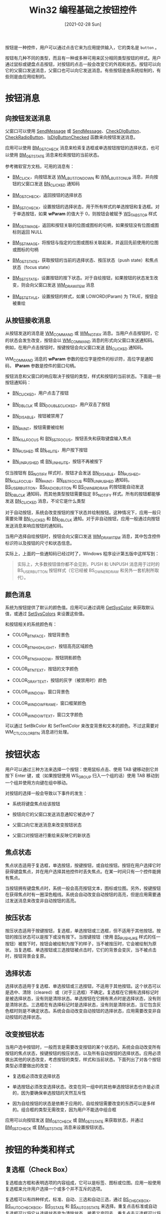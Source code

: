 #+TITLE: Win32 编程基础之按钮控件
#+DATE: [2021-02-28 Sun]
#+FILETAGS: win32

# [[https://twitter.com/yutamaro43/status/1331958847431270402][file:dev/0.jpg]]

按钮是一种控件，用户可以通过点击它来为应用提供输入，它的类名是 =button= 。

按钮有几种不同的类型，而且有一种或多种可用来区分相同类型按钮的样式。用户通过鼠标或键盘点击按钮，对按钮的点击一般会改变它的外观和状态。按钮可以向它的父窗口发送消息，父窗口也可以向它发送消息。有些按钮是由系统绘制的，有些则是由应用绘制的。

* 按钮消息

** 向按钮发送消息

父窗口可以使用 [[https://docs.microsoft.com/en-us/windows/desktop/api/winuser/nf-winuser-sendmessage][SendMessage]] 或 [[https://docs.microsoft.com/en-us/windows/desktop/api/winuser/nf-winuser-sendmessage][SendMessage]]、[[https://docs.microsoft.com/en-us/windows/desktop/api/Winuser/nf-winuser-checkdlgbutton][CheckDlgButton]]、[[https://docs.microsoft.com/en-us/windows/desktop/api/Winuser/nf-winuser-checkradiobutton][CheckRadioButton]]、[[https://docs.microsoft.com/en-us/windows/desktop/api/Winuser/nf-winuser-isdlgbuttonchecked][IsDlgButtonChecked]] 函数来向按钮发送消息。

应用可以使用 [[https://docs.microsoft.com/en-us/windows/win32/controls/bm-getcheck][BM_GETCHECK]] 消息来检索复选框或单选按钮按钮的选择状态，也可以使用 [[https://docs.microsoft.com/en-us/windows/win32/controls/bm-getstate][BM_GETSTATE]] 消息来检索按钮的当前状态。

参考微软官方文档，可用的消息有：

- [[https://docs.microsoft.com/en-us/windows/win32/controls/bm-click][BM_CLICK]]，向按钮发送 [[https://docs.microsoft.com/en-us/windows/desktop/inputdev/wm-lbuttondown][WM_LBUTTONDOWN]] 和 [[https://docs.microsoft.com/en-us/windows/desktop/inputdev/wm-lbuttonup][WM_LBUTTONUP]] 消息，并向按钮的父窗口发送 [[https://docs.microsoft.com/en-us/windows/win32/controls/bn-clicked][BN_CLICKED]] 通知码

- [[https://docs.microsoft.com/en-us/windows/win32/controls/bm-getcheck][BM_GETCHECK]]，返回按钮的选择状态

- [[https://docs.microsoft.com/en-us/windows/win32/controls/bm-setcheck][BM_SETCHECK]]，设置按钮的选择状态，用于所有样式的单选按钮和复选框。对于单选按钮，如果 *wParam* 的值大于 0，则按钮会被赋予 [[https://docs.microsoft.com/en-us/windows/desktop/winmsg/window-styles][WS_TABSTOP]] 样式

- [[https://docs.microsoft.com/en-us/windows/win32/controls/bm-getimage][BM_GETIMAGE]]，返回和按钮关联的位图或图标的句柄，如果按钮没有位图或图标则返回 NULL

- [[https://docs.microsoft.com/en-us/windows/win32/controls/bm-setimage][BM_SETIMAGE]]，将按钮与指定的位图或图标关联起来，并返回先前使用的位图或图标的句柄

- [[https://docs.microsoft.com/en-us/windows/win32/controls/bm-getstate][BM_GETSTATE]]，获取按钮的当前的选择状态、按压状态（push state）和焦点状态（focus state）

- [[https://docs.microsoft.com/en-us/windows/win32/controls/bm-setstate][BM_SETSTATE]]，设置按钮的按下状态。对于自绘按钮，如果按钮的状态发生改变，则会向父窗口发送 [[https://docs.microsoft.com/en-us/windows/win32/controls/wm-drawitem][WM_DRAWITEM]] 消息

- [[https://docs.microsoft.com/en-us/windows/win32/controls/bm-setstyle][BM_SETSTYLE]]，设置按钮的样式，如果 LOWORD(lParam) 为 TRUE，按钮会被重绘

** 从按钮接收消息

从按钮发送的消息是 [[https://docs.microsoft.com/en-us/windows/desktop/menurc/wm-command][WM_COMMAND]] 或 [[https://docs.microsoft.com/en-us/windows/win32/controls/wm-notify][WM_NOTIFY]] 消息。当用户点击按钮时，它的状态会发生改变，按钮会以 [[https://docs.microsoft.com/en-us/windows/desktop/menurc/wm-command][WM_COMMAND]] 消息的形式向父窗口发送通知码。例如，在用户点击按钮时，按键按钮会向父窗口发送 [[https://docs.microsoft.com/en-us/windows/win32/controls/bn-clicked][BN_CLICKED]] 通知码。

WM_COMMAND 消息的 *wParam* 参数的低位字是控件的标识符，高位字是通知码， *lParam* 参数是控件的窗口句柄。

按钮消息和父窗口的响应取决于按钮的类型，样式和按钮的当前状态。下面是一些按钮通知码：

- [[https://docs.microsoft.com/en-us/windows/win32/controls/bn-clicked][BN_CLICKED]]，用户点击了按钮

- [[https://docs.microsoft.com/en-us/windows/win32/controls/bn-dblclk][BN_DBLCLK]] 或 [[https://docs.microsoft.com/en-us/windows/win32/controls/bn-doubleclicked][BN_DOUBLECLICKED]]，用户双击了按钮

- [[https://docs.microsoft.com/en-us/windows/win32/controls/bn-disable][BN_DISABLE]]，按钮被禁用了

- [[https://docs.microsoft.com/en-us/windows/win32/controls/bn-paint][BN_PAINT]]，按钮需要被绘制

- [[https://docs.microsoft.com/en-us/windows/win32/controls/bn-killfocus][BN_KILLFOCUS]] 和 [[https://docs.microsoft.com/en-us/windows/win32/controls/bn-setfocus][BN_SETFOCUS]]，按钮丢失和获取键盘输入焦点

- [[https://docs.microsoft.com/en-us/windows/win32/controls/bn-pushed][BN_PUSHED]] 或 [[https://docs.microsoft.com/en-us/windows/win32/controls/bn-hilite][BN_HILITE]]，用户按下按钮

- [[https://docs.microsoft.com/en-us/windows/win32/controls/bn-unpushed][BN_UNPUSHED]] 或 [[https://docs.microsoft.com/en-us/windows/win32/controls/bn-unhilite][BN_UNHILITE]]，按钮不再被按下


仅当按钮有 [[https://docs.microsoft.com/en-us/windows/win32/controls/button-styles][BS_NOTIFY]] 样式时，按钮才会发送 [[https://docs.microsoft.com/en-us/windows/win32/controls/bn-disable][BN_DISABLE]]，[[https://docs.microsoft.com/en-us/windows/win32/controls/bn-pushed][BN_PUSHED]]，[[https://docs.microsoft.com/en-us/windows/win32/controls/bn-killfocus][BN_KILLFOCUS]]，[[https://docs.microsoft.com/en-us/windows/win32/controls/bn-paint][BN_PAINT]]，[[https://docs.microsoft.com/en-us/windows/win32/controls/bn-setfocus][BN_SETFOCUS]] 和[[https://docs.microsoft.com/en-us/windows/win32/controls/bn-unpushed][BN_UNPUSHED]] 通知码。[[https://docs.microsoft.com/en-us/windows/win32/controls/button-styles][BS_USERBUTTON]]，[[https://docs.microsoft.com/en-us/windows/win32/controls/button-styles][BS_RADIOBUTTON]] 和 [[https://docs.microsoft.com/en-us/windows/win32/controls/button-styles][BS_OWNERDRAW]] 的按钮能自动发送 [[https://docs.microsoft.com/en-us/windows/win32/controls/bn-dblclk][BN_DBLCLK]] 通知码，而其他类型按钮需要指定 BS_NOTIFY 样式。所有的按钮都能够发送 [[https://docs.microsoft.com/en-us/windows/win32/controls/bn-clicked][BN_CLICKED]] 消息，不论它是什么类型

对于自动按钮，系统会改变按钮的按下状态并绘制按钮。这种情况下，应用一般只需要处理 [[https://docs.microsoft.com/en-us/windows/win32/controls/bn-clicked][BN_CLICKED]] 和 [[https://docs.microsoft.com/en-us/windows/win32/controls/bn-dblclk][BN_DBLCLK]] 通知。对于非自动按钮，应用一般通过向按钮发送消息来响应按钮的通知码。

当用户选择自绘按钮时，按钮会向父窗口发送 [[https://docs.microsoft.com/en-us/windows/win32/controls/wm-drawitem][WM_DRAWITEM]] 消息，其中包含控件标识符以及按钮的尺寸和状态信息。

实际上，上面的一些通知码已经过时了，Windows 程序设计第五版中这样写到：

#+BEGIN_QUOTE
实际上，大多数按钮值你都不会见到，PUSH 和 UNPUSH 消息用于过时的 BS_USERBUTTON 按钮样式（它已经被 BS_OWNERDRAW 和另外一套机制所取代）。
#+END_QUOTE

** 颜色消息

系统为按钮提供了默认的颜色值。应用可以通过调用 [[https://docs.microsoft.com/en-us/windows/desktop/api/winuser/nf-winuser-getsyscolor][GetSysColor]] 来获取默认值，或通过 [[https://docs.microsoft.com/en-us/windows/desktop/api/winuser/nf-winuser-setsyscolors][SetSysColors]] 来设置这些值。

和按钮相关的系统颜色有：

- COLOR_BTNFACE，按钮背景色

- COLOR_BTNHIGHLIGHT，按钮高亮区域颜色

- COLOR_BTNSHADOW，按钮阴影颜色

- COLOR_BTNTEXT，按钮的文字颜色

- COLOR_GRAYTEXT，按钮的灰字（被禁用时）颜色

- COLOR_WINDOW，窗口背景色

- COLOR_WINDOWFRAME，窗口框架颜色

- COLOR_WINDOWTEXT，窗口文字颜色


可以通过 SetBkColor 和 SetTextColor 来改变背景和文本的颜色。不过这需要对 WM_CTLCOLORBTN 消息进行处理。

* 按钮状态

用户可以通过三种方法来选择一个按钮：使用鼠标点击、使用 TAB 键移动到它并按下 Enter 键，或（如果按钮使用 WS_GROUP 归入一个组的话）使用 TAB 移动到一个组并使用方向键在组中移动。

对按钮的选择一般会导致以下事件的发生：

- 系统将键盘焦点给该按钮

- 按钮向它的父窗口发送消息通知它被选中了

- 父窗口向它发送消息来改变按钮状态

- 父窗口对按钮进行重绘来反映它的新状态


** 焦点状态

焦点状态适用于复选框，单选按钮，按键按钮，或自绘按钮。按钮在用户选择它时获得键盘焦点，并在用户选择其他控件时丢失焦点。在某一时间只有一个控件能拥有焦点。

当按钮拥有键盘焦点时，系统一般会高亮按钮文本，图标或位图。另外，按键按钮在获得焦点时有一圈深色粗线。系统会自动改变自动按钮的高亮，但是应用需要通过发送消息来改变非自动按钮的高亮。

** 按压状态

按压状态适用于按键按钮，复选框，单选按钮或三选框，但不适用于其他按钮。按钮的按压状态可以是按下或没有按下。当按键按钮（使用 [[https://docs.microsoft.com/en-us/windows/win32/controls/button-styles][BS_PUSHLIKE]] 样式的任一按钮）被按下时，按钮会被绘制为按下的样子，当不被按压时，它会被绘制为原状。当复选框、单选按钮或三选按钮被点击时，它们的背景会变灰，当不被点击时，按钮背景会复原。

** 选择状态

选择状态适用于复选框、单选按钮或三选按钮，不适用于其他按钮。这个状态可以是选中、清除（cleared）或（对于三选框）不确定。复选框在它拥有选择标记时是被选择状态，没有则是清除状态。单选按钮在它拥有黑点时是选择状态，没有则是清除状态。三选框在有选择标记时是选择状态，没有则是清除状态，当它包含灰色框时则是不确定状态。系统会自动改变自动按钮的选择状态，应用需要改变非自动按钮的选择状态。

** 改变按钮状态

当用户选中按钮时，一般而言是需要改变按钮的某个状态的。系统会自动改变所有按钮的焦点状态，按键按钮的按压状态，以及所有自动按钮的选择状态。应用必须做出其他的状态改变，考虑按钮的类型，样式和当前状态。下面列出了对各个按钮类型必须要做出的改变：

- 复选框必须改变选择状态

- 单选按钮必须改变选择状态。改变在同一组中的其他单选按钮状态也许是必须的，因为要确保单选按钮的天然互斥性

- 因为自绘按钮的状态是依赖于应用的，自绘按钮需要改变的东西可以是多样的。组合框的类型无需改变，因为用户不能选中组合框


应用可以向按钮发送 [[https://docs.microsoft.com/en-us/windows/win32/controls/bm-getcheck][BM_GETCHECK]] 或 [[https://docs.microsoft.com/en-us/windows/win32/controls/bm-getstate][BM_GETSTATE]] 来获取状态，并通过 [[https://docs.microsoft.com/en-us/windows/win32/controls/bm-setcheck][BM_SETCHECK]] 或 [[https://docs.microsoft.com/en-us/windows/win32/controls/bm-setstate][BM_SETSTATE]] 消息来设置按钮状态。

* 按钮的种类和样式

** 复选框（Check Box）

复选框由方框和表明选项的内容组成，它可以是标签、图标或位图。应用一般使用复选框来允许用户选择一个或多个并不互斥的选项。

复选框可以有四种样式，标准、自动、三选和自动三选，通过 [[https://docs.microsoft.com/en-us/windows/win32/controls/button-styles][BS_CHECKBOX]]，[[https://docs.microsoft.com/en-us/windows/win32/controls/button-styles][BS_AUTOCHECKBOX]]，[[https://docs.microsoft.com/en-us/windows/win32/controls/button-styles][BS_3STATE]] 和 [[https://docs.microsoft.com/en-us/windows/win32/controls/button-styles][BS_AUTO3STATE]] 来选择。重复点击标准或自动复选框可以将它从选择状态变为清除状态，接着又变回去。重复点击三选框可以将它从选择状态变为清除状态，并接着变为不确定状态，如此往复。

当用户点击复选框时，复选框会得到键盘焦点。系统会向复选框的父窗口发送包含 [[https://docs.microsoft.com/en-us/windows/win32/controls/bn-clicked][BN_CLICKED]] 通知码的 [[https://docs.microsoft.com/en-us/windows/desktop/menurc/wm-command][WM_COMMAND]] 消息。如果这个消息来自自动复选框或自动三选框，父窗口不必处理这个消息，因为系统自动设置了选择状态。但是如果消息来自非自动按钮的话，父窗口需要处理这条消息，因为父窗口负责设置复选框的选择状态。不论复选框是什么样式，系统都会在按钮改变状态时进行重绘。

应用可以使用 [[https://docs.microsoft.com/en-us/windows/desktop/api/Winuser/nf-winuser-isdlgbuttonchecked][IsDlgButtonChecked]] 函数来判断复选框的状态。

** 组合框（Group Box）

组合框是一个包含一系列控件的矩形，它的左上角有一个应用定义的文字标签。使用它的唯一目的是将目的相关的一组控件框起来。组合框只有一个样式，那就是 [[https://docs.microsoft.com/en-us/windows/win32/controls/button-styles][BS_GROUPBOX]]。因为它不能被选中，它没有选择状态、焦点状态和按压状态。

** 按键按钮（Push Button）

按键按钮是一个含有应用定义内容的矩形，内容可是是文本，图标或位图。

按键按钮可以是两种样式，标准或默认样式，它们使用 [[https://docs.microsoft.com/en-us/windows/win32/controls/button-styles][BS_PUSHBUTTON]] 和 [[https://docs.microsoft.com/en-us/windows/win32/controls/button-styles][BS_DEFPUSHBUTTON]] 来定义。标准按键按钮一般用来开始一个操作。它在用户点击它时接收键盘焦点。默认按键按钮一般用来提示通用的或默认的选择，比如关闭对话框。如果在对话框中没有其他按键按钮具有键盘焦点的话，用户按下 Enter 键就可以选中它。

当用户点击按键按钮时，系统会向按键按钮的父窗口发送带有 [[https://docs.microsoft.com/en-us/windows/win32/controls/bn-clicked][BN_CLICKED]] 通知码的 [[https://docs.microsoft.com/en-us/windows/desktop/menurc/wm-command][WM_COMMAND]] 消息。

Windows 程序设计中还提到：按键按钮的最佳视觉高度是字符高度的 7/4。

在微软的文档中，还介绍了 split button 和 command link 两种特殊的按键按钮，详情可见于参考资料【5】。

** 单选按钮（Radio Button）

单选按钮由一个圆形按钮和表明按钮作用的应用定义内容组成。应用一般在一个组合框中使用单选按钮来让用户选择一系列相关但互斥的选项。

单选按钮有两种样式，标准或自动，使用 [[https://docs.microsoft.com/en-us/windows/win32/controls/button-styles][BS_RADIOBUTTON]] 和 [[https://docs.microsoft.com/en-us/windows/win32/controls/button-styles][BS_AUTORADIOBUTTON]] 定义。每种样式都有两种选择状态：选择（按钮中有个点）或清除（没有点）。

当用户选择状态时，单选按钮会收到键盘焦点。系统会向按钮的父窗口发送带有 [[https://docs.microsoft.com/en-us/windows/win32/controls/bn-clicked][BN_CLICKED]] 通知码的 [[https://docs.microsoft.com/en-us/windows/desktop/menurc/wm-command][WM_COMMAND]] 消息。如果使用了自动样式，父窗口不需要处理这个消息，否则需要处理。系统会在状态改变时自动重绘按钮。

单选按钮一般排列在组合框中，同一时间只能选择一个按钮。如果为某一单选按钮使用了 [[https://docs.microsoft.com/en-us/windows/desktop/winmsg/window-styles][WS_GROUP]] 样式，那么该按钮就是组中的第一个按钮，随后所有的按钮（不含 WS_GROUP 标志的）都是按照 TAB 排列的一组按钮，直到遇到下一个带有 GROUP 标志的单选按钮为止。如果没有单选按钮拥有 WS_GROUP 标志，那么在对话框中的所有单选按钮都被看做一组按钮。

应用可以使用 [[https://docs.microsoft.com/en-us/windows/desktop/api/Winuser/nf-winuser-isdlgbuttonchecked][IsDlgButtonChecked]] 函数来判断单选按钮的状态。

** 其他样式

显示图标或位图：

- BS_BITMAP，指定按钮显示位图

- BS_ICON，指定按钮显示图标


显示文本相关：

- BS_TEXT，指定按钮显示文本

- BS_BOTTOM，将文本放在按钮矩形的底端

- BS_VCENTER，文本放置于按钮矩形的垂直中心

- BS_TOP，文本放置于按钮矩形顶端

- BS_lEFT，使文本在按钮矩形中左对齐，如果按钮是组合框或单选按钮且没有 BS_RIGHTBUTTON 标志，文本会在复选框或单选按钮的右边进行左对齐（而不是按钮矩形的左边框处）

- BS_CENTER，文本放置于按钮矩形水平中心处

- BS_RIGHT，使文本在按钮矩形中右对齐，也受到 BS_RIGHTBUTTON 的影响，效果相似

- BS_MULTILINE，如果文本字符串无法一行放下，将文本分成几行

- BS_LEFTTEXT 和 BS_RIGHTBUTTON，将单选按钮的圆或复选框的方框放到按钮矩形的右边


通知消息：

- BS_NOTIFY，允许向父窗口发送 [[https://docs.microsoft.com/en-us/windows/win32/controls/bn-killfocus][BN_KILLFOCUS]] 和 [[https://docs.microsoft.com/en-us/windows/win32/controls/bn-setfocus][BN_SETFOCUS]] 通知。

其他：

- BS_PUSHLIKE，让按钮看起来像是按键按钮。按下时按钮会呈现出下沉效果，松开后回复原状

- BS_OWNERDRAW，创建自绘按钮。当按钮的外观需要发生改变时，父窗口会收到 [[https://docs.microsoft.com/en-us/windows/win32/controls/wm-drawitem][WM_DRAWITEM]] 消息。这个标志只能单独使用。


* 代码示例

鉴于按钮比较简单，这里感觉没必要给出很多的代码，故直接使用官方的教程链接：

[[https://docs.microsoft.com/en-us/windows/win32/controls/create-a-button][How to Create a Button - Win32 apps | Microsoft Docs]]

* 参考资料

<<<【1】>>> [[https://docs.microsoft.com/en-us/windows/win32/controls/button-messages#handling-messages-from-a-button][Button Messages - Win32 apps | Microsoft Docs]]

<<<【2】>>> [[https://docs.microsoft.com/en-us/windows/win32/controls/control-messages][Control Messages - Win32 apps | Microsoft Docs]]

<<<【3】>>> [[https://docs.microsoft.com/en-us/windows/win32/controls/bumper-button-control-reference-messages][Button Control Messages - Win32 apps | Microsoft Docs]]

<<<【4】>>> [[https://docs.microsoft.com/en-us/windows/win32/controls/button-states][Button States - Win32 apps | Microsoft Docs]]

<<<【5】>>> [[https://docs.microsoft.com/en-us/windows/win32/controls/button-types-and-styles][Button Types - Win32 apps | Microsoft Docs]]

<<<【6】>>> [[https://docs.microsoft.com/en-us/windows/win32/controls/button-styles][Button Styles (Winuser.h) - Win32 apps | Microsoft Docs]]

<<<【7】>>> /Programming Windows/ —— Charles Petzold
